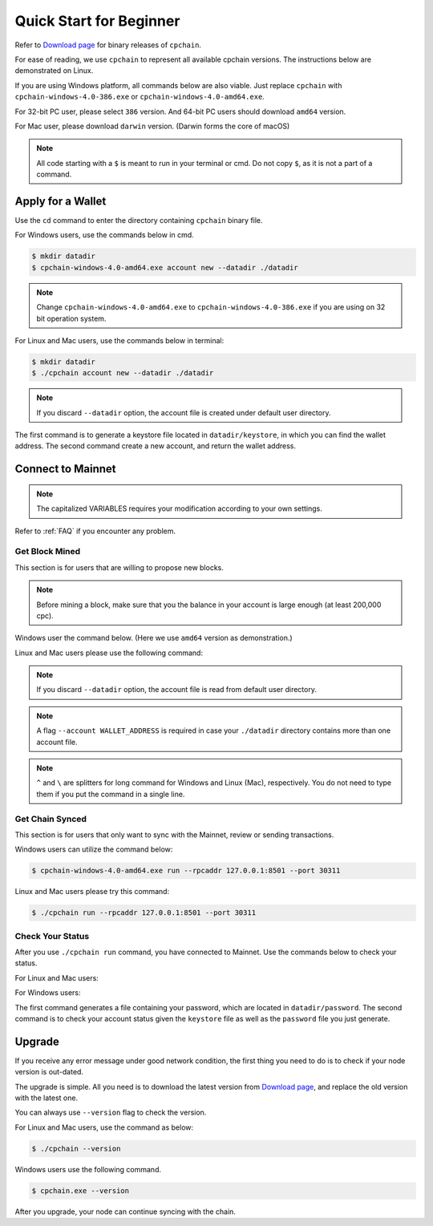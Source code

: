 .. _quick-start-beginner:

Quick Start for Beginner
=============================



Refer to `Download page`_ for binary releases of ``cpchain``.

.. _`Download Page`: https://github.com/CPChain/chain/releases

For ease of reading, we use ``cpchain`` to represent all available cpchain versions.
The instructions below are demonstrated on Linux.

If you are using Windows platform, all commands below are also viable.
Just replace ``cpchain`` with ``cpchain-windows-4.0-386.exe`` or ``cpchain-windows-4.0-amd64.exe``.

For 32-bit PC user, please select ``386`` version.
And 64-bit PC users should download ``amd64`` version.

For Mac user, please download ``darwin`` version.
(Darwin forms the core of macOS)


.. NOTE::

    All code starting with a ``$`` is meant to run in your terminal or cmd.
    Do not copy ``$``, as it is not a part of a command.


Apply for a Wallet
--------------------

Use the ``cd`` command to enter the directory containing ``cpchain`` binary file.

For Windows users, use the commands below in cmd.

.. code-block:: shell

    $ mkdir datadir
    $ cpchain-windows-4.0-amd64.exe account new --datadir ./datadir


.. note::

    Change ``cpchain-windows-4.0-amd64.exe`` to ``cpchain-windows-4.0-386.exe``
    if you are using on 32 bit operation system.

For Linux and Mac users, use the commands below in terminal:

.. code-block:: shell

    $ mkdir datadir
    $ ./cpchain account new --datadir ./datadir


.. note::

    If you discard ``--datadir`` option, the account file is created under default user directory.


The first command is to generate a keystore file
located in ``datadir/keystore``,
in which you can find the wallet address.
The second command create a new account, and return the wallet address.


Connect to Mainnet
--------------------

.. note::

    The capitalized VARIABLES requires your modification
    according to your own settings.

Refer to :ref:`FAQ` if you encounter any problem.

Get Block Mined
~~~~~~~~~~~~~~~~~~

This section is for users that are willing to propose new blocks.

.. note::

    Before mining a block,
    make sure that you the balance in your account is large enough (at least 200,000 cpc).

Windows user the command below.
(Here we use ``amd64`` version as demonstration.)

.. code-block:: shell
    :emphasize-lines: 2

    $ cpchain-windows-4.0-amd64.exe run --datadir ./datadir ^
        --unlock WALLET_ADDRESS ^
        --rpcaddr 127.0.0.1:8501 --port 30311 --mine ^
        --rpcapi personal,eth,cpc,admission,net,web3,db,txpool,miner --linenumber


Linux and Mac users please use the following command:

.. code-block:: shell
    :emphasize-lines: 2

    $ ./cpchain run --datadir ./datadir \
        --unlock WALLET_ADDRESS \
        --rpcaddr 127.0.0.1:8501 --port 30311 --mine \
        --rpcapi personal,eth,cpc,admission,net,web3,db,txpool,miner --linenumber

.. note::

    If you discard ``--datadir`` option, the account file is read from default user directory.

.. note::

    A flag ``--account WALLET_ADDRESS`` is required
    in case your ``./datadir`` directory contains more than one account file.


.. note::

    ``^`` and ``\`` are splitters for long command for Windows and Linux (Mac), respectively.
    You do not need to type them if you put the command in a single line.


Get Chain Synced
~~~~~~~~~~~~~~~~~~~~

This section is for users that only want to sync with the Mainnet, review or sending transactions.

Windows users can utilize the command below:

.. code-block:: shell

    $ cpchain-windows-4.0-amd64.exe run --rpcaddr 127.0.0.1:8501 --port 30311


Linux and Mac users please try this command:

.. code-block:: shell

    $ ./cpchain run --rpcaddr 127.0.0.1:8501 --port 30311

Check Your Status
~~~~~~~~~~~~~~~~~~~~

After you use ``./cpchain run`` command, you have connected to Mainnet.
Use the commands below to check your status.

For Linux and Mac users:

.. code-block:: shell
    :emphasize-lines: 1,3,4

    $ echo YOUR_PASSWORD > datadir/password
    $ ./cpchain campaign status \
    --keystore ./datadir/keystore/YOUR_ACCOUNT \
    --password ./datadir/password

For Windows users:

.. code-block:: shell
    :emphasize-lines: 1,3,4

    $ echo|set /p="YOUR_PASSWORD"> datadir/password
    $ cpchain.exe campaign status ^
    --keystore ./datadir/keystore/YOUR_ACCOUNT ^
    --password ./datadir/password

The first command generates a file containing your password,
which are located in ``datadir/password``.
The second command is to check your account status given the ``keystore`` file
as well as the ``password`` file you just generate.



Upgrade
----------

If you receive any error message under good network condition,
the first thing you need to do is to check if your node version is out-dated.

The upgrade is simple.
All you need is to download the latest version from `Download page`_,
and replace the old version with the latest one.

You can always use ``--version`` flag to check the version.

For Linux and Mac users, use the command as below:

.. code-block:: shell

    $ ./cpchain --version


Windows users use the following command.

.. code-block:: shell

    $ cpchain.exe --version



After you upgrade, your node can continue syncing with the chain.

